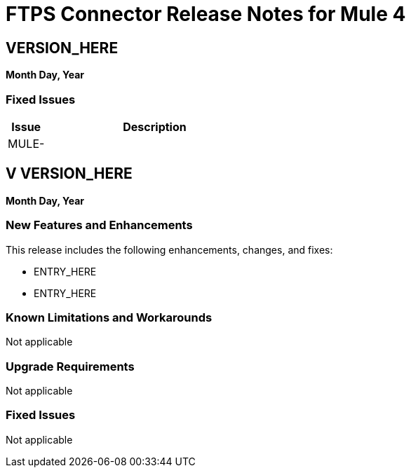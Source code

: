 // Product_Name Version number/date Release Notes
= FTPS Connector Release Notes for Mule 4
:keywords: mule, FTP, connector, release notes

== VERSION_HERE
*Month Day, Year*

=== Fixed Issues

[%header,cols="15a,85a"]
|===
|Issue |Description
// Fixed Issues
//
// -------------------------------
// - Enhancement Request Issues
// -------------------------------
| MULE- |
|===

== V VERSION_HERE

*Month Day, Year*

// // <All sections are required. If there is nothing to say, then the body text in the section should read, “Not applicable.”
// <This section lists all the major new features available with this latest version. Do not provide links to documentation and do not use images, which make reusing the release note content more difficult.>
=== New Features and Enhancements

This release includes the following enhancements, changes, and fixes:

* ENTRY_HERE
* ENTRY_HERE

=== Known Limitations and Workarounds

Not applicable

=== Upgrade Requirements

Not applicable

=== Fixed Issues

Not applicable
